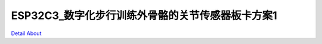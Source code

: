ESP32C3_数字化步行训练外骨骼的关节传感器板卡方案1 
=========================================

.. image:: ./ESP32C3_RECOVERY_SENSOR2_CTRL_V10_TOP1.jpg

.. image:: ./ESP32C3_RECOVERY_SENSOR2_CTRL_V10_TOP2.jpg

.. image:: ./ESP32C3_RECOVERY_SENSOR2_POWER_V10_TOP1.jpg

.. image:: ./ESP32C3_RECOVERY_SENSOR2_POWER_V10_TOP2.jpg

.. image:: ./ESP32C3_RECOVERY_SENSOR2_CTRL_V10_BOT1.jpg

.. image:: ./ESP32C3_RECOVERY_SENSOR2_CTRL_V10_BOT2.jpg

.. image:: ./ESP32C3_RECOVERY_SENSOR2_POWER_V10_BOT1.jpg

.. image:: ./ESP32C3_RECOVERY_SENSOR2_POWER_V10_BOT2.jpg

`Detail About <https://allwinwaydocs.readthedocs.io/zh-cn/latest/about.html#about>`_